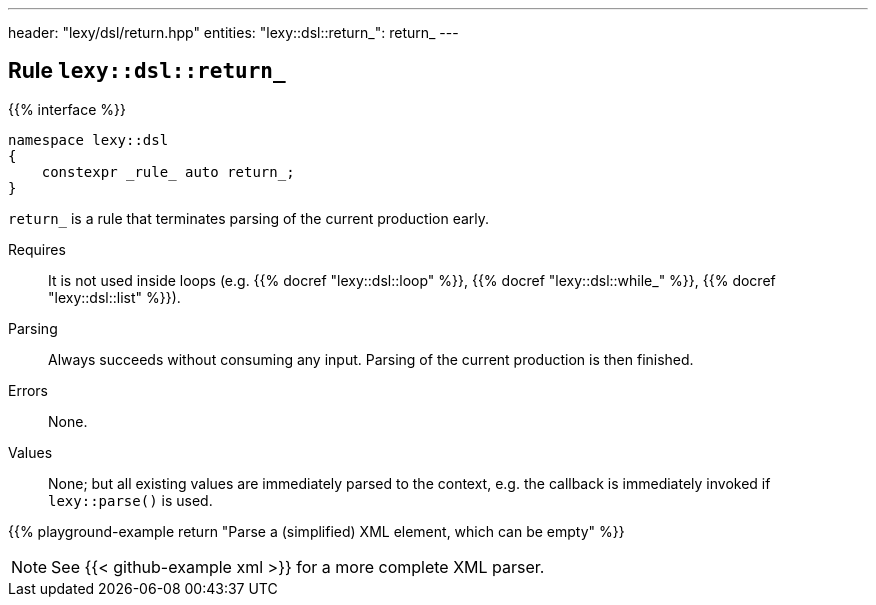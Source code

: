 ---
header: "lexy/dsl/return.hpp"
entities:
  "lexy::dsl::return_": return_
---

[#return_]
== Rule `lexy::dsl::return_`

{{% interface %}}
----
namespace lexy::dsl
{
    constexpr _rule_ auto return_;
}
----

[.lead]
`return_` is a rule that terminates parsing of the current production early.

Requires::
  It is not used inside loops (e.g. {{% docref "lexy::dsl::loop" %}}, {{% docref "lexy::dsl::while_" %}}, {{% docref "lexy::dsl::list" %}}).
Parsing::
  Always succeeds without consuming any input.
  Parsing of the current production is then finished.
Errors::
  None.
Values::
  None; but all existing values are immediately parsed to the context,
  e.g. the callback is immediately invoked if `lexy::parse()` is used.

{{% playground-example return "Parse a (simplified) XML element, which can be empty" %}}

NOTE: See {{< github-example xml >}} for a more complete XML parser.

